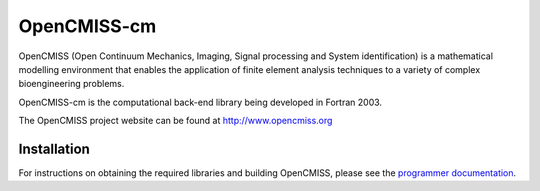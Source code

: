 OpenCMISS-cm
============

OpenCMISS (Open Continuum Mechanics, Imaging, Signal processing and System identification)
is a mathematical modelling environment that enables the application of finite element
analysis techniques to a variety of complex bioengineering problems.

OpenCMISS-cm is the computational back-end library being developed in Fortran 2003.

The OpenCMISS project website can be found at http://www.opencmiss.org

Installation
------------

For instructions on obtaining the required libraries and building OpenCMISS, please see the `programmer documentation`_.

.. _programmer documentation: http://cmiss.bioeng.auckland.ac.nz/OpenCMISS/doc/programmer/
